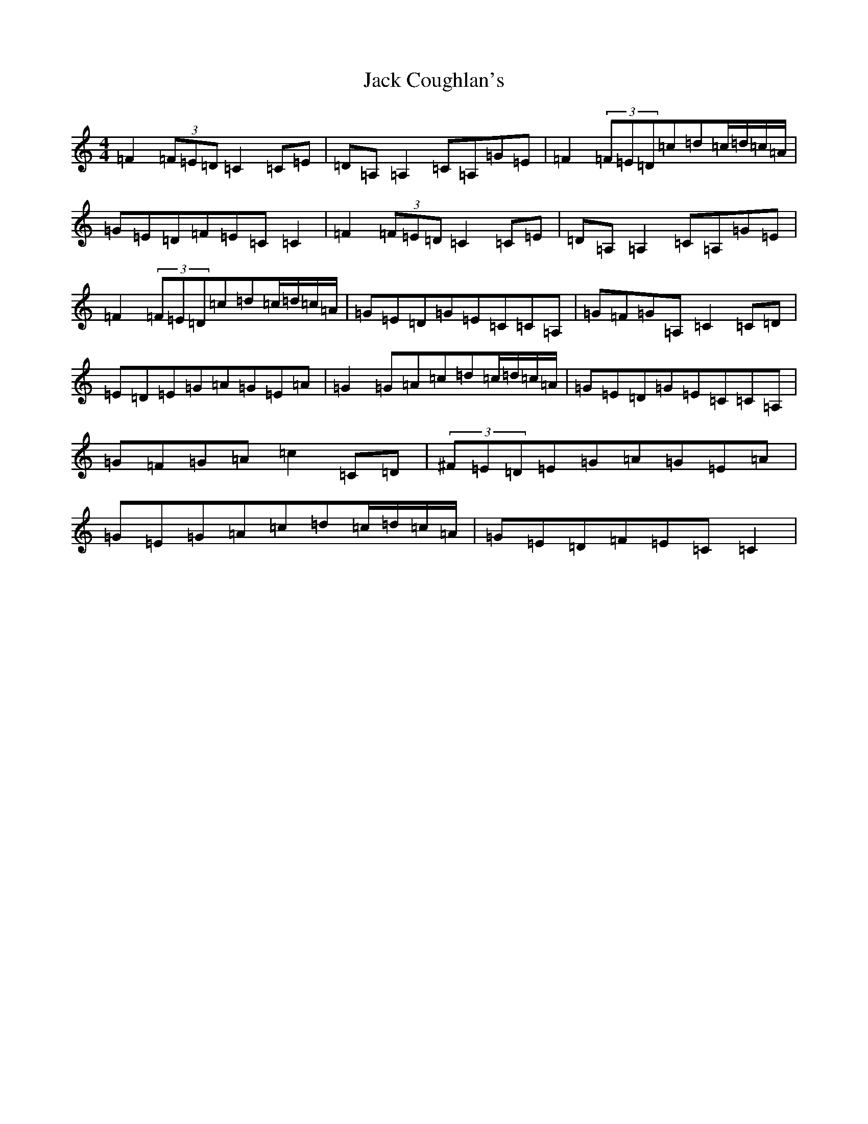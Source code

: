 X: 10688
T: Jack Coughlan's
S: https://thesession.org/tunes/853#setting20681
Z: G Major
R: reel
M: 4/4
L: 1/8
K: C Major
=F2(3=F=E=D=C2=C=E|=D=A,=A,2=C=A,=G=E|=F2(3=F=E=D=c=d=c/2=d/2=c/2=A/2|=G=E=D=F=E=C=C2|=F2(3=F=E=D=C2=C=E|=D=A,=A,2=C=A,=G=E|=F2(3=F=E=D=c=d=c/2=d/2=c/2=A/2|=G=E=D=G=E=C=C=A,|=G=F=G=A,=C2=C=D|=E=D=E=G=A=G=E=A|=G2=G=A=c=d=c/2=d/2=c/2=A/2|=G=E=D=G=E=C=C=A,|=G=F=G=A=c2=C=D|(3^F=E=D=E=G=A=G=E=A|=G=E=G=A=c=d=c/2=d/2=c/2=A/2|=G=E=D=F=E=C=C2|